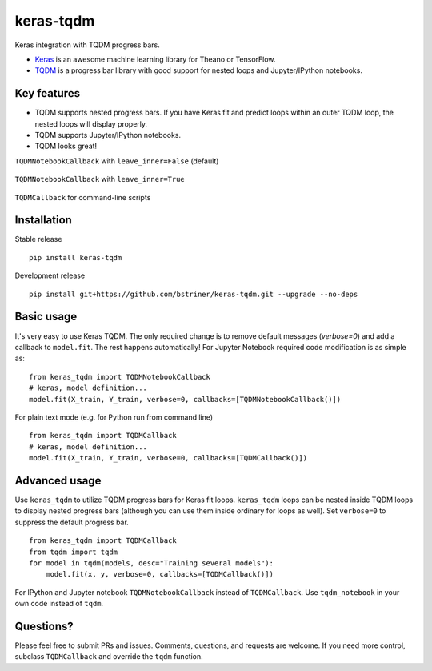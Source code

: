 keras-tqdm
==========

Keras integration with TQDM progress bars.

* `Keras <https://github.com/fchollet/keras>`__ is an awesome machine learning library for Theano or TensorFlow.
* `TQDM <https://github.com/tqdm/tqdm>`__ is a progress bar library with good support for nested loops and Jupyter/IPython notebooks.

Key features
------------

* TQDM supports nested progress bars. If you have Keras fit and
  predict loops within an outer TQDM loop, the nested loops will
  display properly.

* TQDM supports Jupyter/IPython notebooks.

* TQDM looks great!

``TQDMNotebookCallback`` with ``leave_inner=False`` (default)



.. figure:: https://github.com/bstriner/keras-tqdm/raw/master/docs/images/leave_inner_False.png
   :alt: Keras TQDM leave_inner=False

``TQDMNotebookCallback`` with ``leave_inner=True``

.. figure:: https://github.com/bstriner/keras-tqdm/raw/master/docs/images/leave_inner_True.png
   :alt: Keras TQDM leave_inner=True

``TQDMCallback`` for command-line scripts

.. figure:: https://github.com/bstriner/keras-tqdm/raw/master/docs/images/console.png
   :alt: Keras TQDM CLI
   
Installation
------------

Stable release
::

    pip install keras-tqdm


Development release
::

     pip install git+https://github.com/bstriner/keras-tqdm.git --upgrade --no-deps

Basic usage
-----------

It's very easy to use Keras TQDM. The only required change is to remove default messages (`verbose=0`) and add a callback to ``model.fit``. The rest happens automatically! For Jupyter Notebook required code modification is as simple as:

::

    from keras_tqdm import TQDMNotebookCallback
    # keras, model definition...
    model.fit(X_train, Y_train, verbose=0, callbacks=[TQDMNotebookCallback()])

For plain text mode (e.g. for Python run from command line)

::

    from keras_tqdm import TQDMCallback
    # keras, model definition...
    model.fit(X_train, Y_train, verbose=0, callbacks=[TQDMCallback()])


Advanced usage
--------------

Use ``keras_tqdm`` to utilize TQDM progress bars for Keras fit loops.
``keras_tqdm`` loops can be nested inside TQDM loops to display nested progress bars (although you can use them
inside ordinary for loops as well).
Set ``verbose=0`` to suppress the default progress bar.

::

    from keras_tqdm import TQDMCallback
    from tqdm import tqdm
    for model in tqdm(models, desc="Training several models"):
        model.fit(x, y, verbose=0, callbacks=[TQDMCallback()])

For IPython and Jupyter notebook ``TQDMNotebookCallback`` instead of ``TQDMCallback``. Use ``tqdm_notebook`` in your own code instead of ``tqdm``.

Questions?
----------

Please feel free to submit PRs and issues. Comments, questions, and
requests are welcome. If you need more control, subclass
``TQDMCallback`` and override the ``tqdm`` function.
